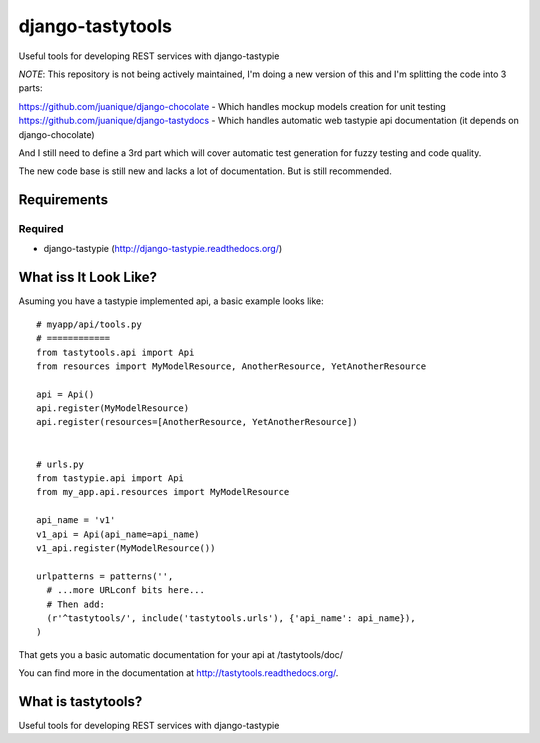 =================
django-tastytools
=================

Useful tools for developing REST services with django-tastypie

*NOTE*: This repository is not being actively maintained, I'm doing a new version of this and I'm splitting the code into 3 parts:

https://github.com/juanique/django-chocolate - Which handles mockup models creation for unit testing
https://github.com/juanique/django-tastydocs - Which handles automatic web tastypie api documentation (it depends on django-chocolate)

And I still need to define a 3rd part which will cover automatic test generation for fuzzy testing and code quality.

The new code base is still new and lacks a lot of documentation. But is still recommended.

Requirements
============

Required
--------

* django-tastypie (http://django-tastypie.readthedocs.org/)


What iss It Look Like?
======================

Asuming you have a tastypie implemented api, a basic example looks like::

    # myapp/api/tools.py
    # ============
    from tastytools.api import Api
    from resources import MyModelResource, AnotherResource, YetAnotherResource

    api = Api()
    api.register(MyModelResource)
    api.register(resources=[AnotherResource, YetAnotherResource])


    # urls.py
    from tastypie.api import Api
    from my_app.api.resources import MyModelResource

    api_name = 'v1'
    v1_api = Api(api_name=api_name)
    v1_api.register(MyModelResource())

    urlpatterns = patterns('',
      # ...more URLconf bits here...
      # Then add:
      (r'^tastytools/', include('tastytools.urls'), {'api_name': api_name}),
    )

That gets you a basic automatic documentation for your api at /tastytools/doc/

You can find more in the documentation at
http://tastytools.readthedocs.org/.


What is tastytools?
===================
Useful tools for developing REST services with django-tastypie
